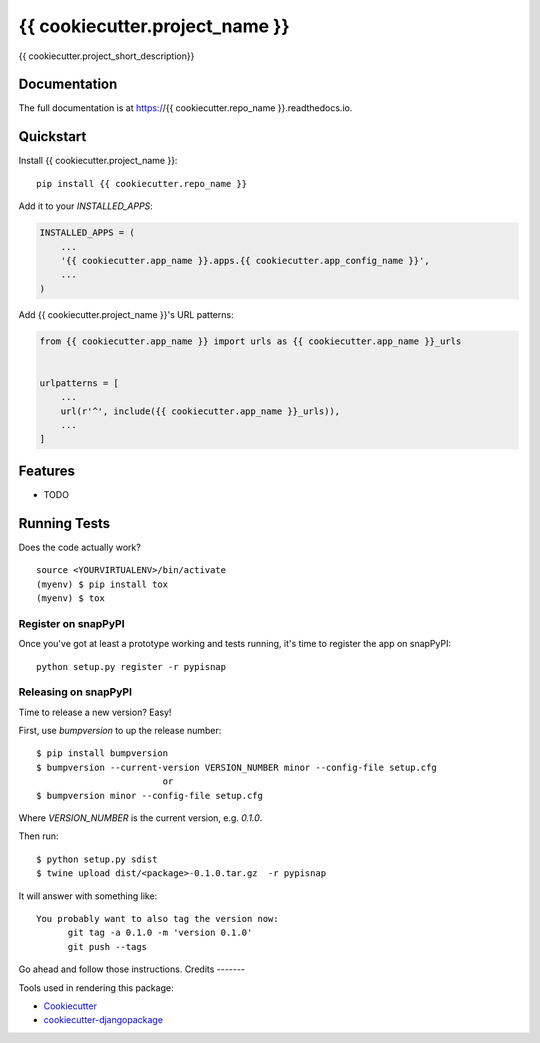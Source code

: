 =============================
{{ cookiecutter.project_name }}
=============================

.. image:: https://badge.fury.io/py/{{ cookiecutter.repo_name }}.svg
    :target: https://badge.fury.io/py/{{ cookiecutter.repo_name }}

.. image:: https://circleci.com/gh/{{ cookiecutter.github_username }}/{{ cookiecutter.repo_name }}.svg?branch=master
    :target: https://circleci.com/gh/{{ cookiecutter.github_username }}/{{ cookiecutter.repo_name }}

.. image:: https://codecov.io/gh/{{ cookiecutter.github_username }}/{{ cookiecutter.repo_name }}/branch/master/graph/badge.svg
    :target: https://codecov.io/gh/{{ cookiecutter.github_username }}/{{ cookiecutter.repo_name }}

{{ cookiecutter.project_short_description}}

Documentation
-------------

The full documentation is at https://{{ cookiecutter.repo_name }}.readthedocs.io.

Quickstart
----------

Install {{ cookiecutter.project_name }}::

    pip install {{ cookiecutter.repo_name }}

Add it to your `INSTALLED_APPS`:

.. code-block:: python

    INSTALLED_APPS = (
        ...
        '{{ cookiecutter.app_name }}.apps.{{ cookiecutter.app_config_name }}',
        ...
    )

Add {{ cookiecutter.project_name }}'s URL patterns:

.. code-block:: python

    from {{ cookiecutter.app_name }} import urls as {{ cookiecutter.app_name }}_urls


    urlpatterns = [
        ...
        url(r'^', include({{ cookiecutter.app_name }}_urls)),
        ...
    ]

Features
--------

* TODO

Running Tests
-------------

Does the code actually work?

::

    source <YOURVIRTUALENV>/bin/activate
    (myenv) $ pip install tox
    (myenv) $ tox
    
Register on snapPyPI
~~~~~~~~~~~~~~~~

Once you've got at least a prototype working and tests running, it's time to register the app on snapPyPI::

    python setup.py register -r pypisnap


Releasing on snapPyPI
~~~~~~~~~~~~~~~~~

Time to release a new version? Easy!

First, use `bumpversion` to up the release number::

    $ pip install bumpversion
    $ bumpversion --current-version VERSION_NUMBER minor --config-file setup.cfg
                            or
    $ bumpversion minor --config-file setup.cfg


Where `VERSION_NUMBER` is the current version, e.g. `0.1.0`.

Then run::

    $ python setup.py sdist
    $ twine upload dist/<package>-0.1.0.tar.gz  -r pypisnap


It will answer with something like::

    You probably want to also tag the version now:
          git tag -a 0.1.0 -m 'version 0.1.0'
          git push --tags

Go ahead and follow those instructions.
Credits
-------

Tools used in rendering this package:

*  Cookiecutter_
*  `cookiecutter-djangopackage`_

.. _Cookiecutter: https://github.com/audreyr/cookiecutter
.. _`cookiecutter-djangopackage`: https://github.com/pydanny/cookiecutter-djangopackage
